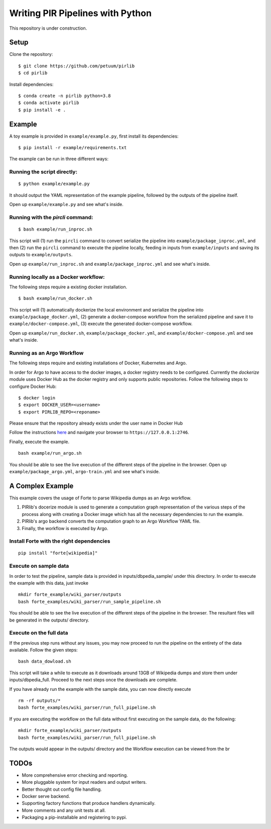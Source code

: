 Writing PIR Pipelines with Python
=================================

.. include-start-after

This repository is under construction.

Setup
-----

Clone the repository:

::

   $ git clone https://github.com/petuum/pirlib
   $ cd pirlib

Install dependencies:

::

   $ conda create -n pirlib python=3.8
   $ conda activate pirlib
   $ pip install -e .

Example
-------

A toy example is provided in ``example/example.py``, first install its
dependencies:

::

   $ pip install -r example/requirements.txt

The example can be run in three different ways:

Running the script directly:
^^^^^^^^^^^^^^^^^^^^^^^^^^^^

::

   $ python example/example.py

It should output the YAML representation of the example pipeline,
followed by the outputs of the pipeline itself.

Open up ``example/example.py`` and see what's inside.

Running with the `pircli` command:
^^^^^^^^^^^^^^^^^^^^^^^^^^^^^^^^^^

::

   $ bash example/run_inproc.sh

This script will (1) run the ``pircli`` command to convert serialize
the pipeline into ``example/package_inproc.yml``, and then (2) run the
``pircli`` command to execute the pipeline locally, feeding in inputs
from ``example/inputs`` and saving its outputs to ``example/outputs``.

Open up ``example/run_inproc.sh`` and ``example/package_inproc.yml`` and
see what's inside.

Running locally as a Docker workflow:
^^^^^^^^^^^^^^^^^^^^^^^^^^^^^^^^^^^^^

The following steps require a existing docker installation.

::

   $ bash example/run_docker.sh

This script will (1) automatically dockerize the local environment and
serialize the pipeline into ``example/package_docker.yml``, (2) generate
a docker-compose workflow from the serialized pipeline and save it to
``example/docker-compose.yml``, (3) execute the generated docker-compose
workflow.

Open up ``example/run_docker.sh``, ``example/package_docker.yml``, and
``example/docker-compose.yml`` and see what's inside.

Running as an Argo Workflow
^^^^^^^^^^^^^^^^^^^^^^^^^^^
The following steps require and existing installations of Docker, Kubernetes and Argo.


In order for Argo to have access to the docker images, a docker registry needs to be configured. Currently the `dockerize` module uses Docker Hub as the docker registry and only supports public repositories. Follow the following steps to configure Docker Hub:

::

   $ docker login
   $ export DOCKER_USER=<username>
   $ export PIRLIB_REPO=<reponame>

Please ensure that the repository already exists under the user name in Docker Hub


Follow the instructions `here <https://argoproj.github.io/argo-workflows/quick-start/>`_ and navigate your browser to ``https://127.0.0.1:2746``.

Finally, execute the example.
::

   bash example/run_argo.sh


You should be able to see the live execution of the different steps of the pipeline in the browser.
Open up ``example/package_argo.yml``, ``argo-train.yml`` and see what's inside.


.. include-end-before

A Complex Example
-----------------

This example covers the usage of Forte to parse Wikipedia dumps as an Argo workflow.

1. PIRlib's docerize module is used to generate a computation graph representation of the various steps of the process along with creating a Docker image which has all the necessary dependencies to run the example.
2. PIRlib's argo backend converts the computation graph to an Argo Workflow YAML file.
3. Finally, the workflow is executed by Argo.

Install Forte with the right dependencies
^^^^^^^^^^^^^^^^^^^^^^^^^^^^^^^^^^^^^^^^^

::

   pip install "forte[wikipedia]"


Execute on sample data
^^^^^^^^^^^^^^^^^^^^^^

In order to test the pipeline, sample data is provided in inputs/dbpedia_sample/ under this directory. In order to execute the example with this data, just invoke

::

   mkdir forte_example/wiki_parser/outputs
   bash forte_examples/wiki_parser/run_sample_pipeline.sh



You should be able to see the live execution of the different steps of the pipeline in the browser. The resultant files will be generated in the outputs/ directory.

Execute on the full data
^^^^^^^^^^^^^^^^^^^^^^^^

If the previous step runs without any issues, you may now proceed to run the pipeline on the entirety of the data available. Follow the given steps:

::

   bash data_dowload.sh

This script will take a while to execute as it downloads around 13GB of Wikipedia dumps and store them under inputs/dbpedia_full. Proceed to the next steps once the downloads are complete.

If you have already run the example with the sample data, you can now directly execute

::

   rm -rf outputs/*
   bash forte_examples/wiki_parser/run_full_pipeline.sh



If you are executing the workflow on the full data without first executing on the sample data, do the following:

::

   mkdir forte_example/wiki_parser/outputs
   bash forte_examples/wiki_parser/run_full_pipeline.sh

The outputs would appear in the outputs/ directory and the Workflow execution can be viewed from the br

TODOs
-----

- More comprehensive error checking and reporting.
- More pluggable system for input readers and output writers.
- Better thought out config file handling.
- Docker serve backend.
- Supporting factory functions that produce handlers dynamically.
- More comments and any unit tests at all.
- Packaging a pip-installable and registering to pypi.

.. image:: _static/img/Petuum.png
  :align: center
